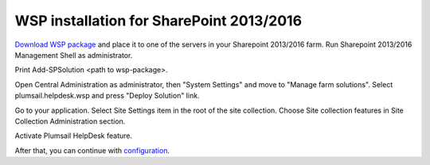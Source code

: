 WSP installation for SharePoint 2013/2016
#########################################

`Download WSP package`_  and place it to one of the servers in your Sharepoint 2013/2016 farm. Run Sharepoint 2013/2016 Management Shell as administrator.

|WspInstallation1|

|WspInstallation2|

Print Add-SPSolution <path to wsp-package>.

|cmd|

Open Central Administration as administrator, then "System Settings" and move to "Manage farm solutions". Select plumsail.helpdesk.wsp and press "Deploy Solution" link.

|SolutionProp|

Go to your application. Select Site Settings item in the root of the site collection. Choose Site collection features in Site Collection Administration section.

|SiteFeatures|

Activate Plumsail HelpDesk feature.

|PFeature|

After that, you can continue with `configuration`_.

.. _Download WSP package: https://plumsail.com/sharepoint-helpdesk/download/
.. _configuration: https://plumsail.com/docs/help-desk-onpremises/v1.x/Getting%20Started/Quick%20HelpDesk%20configuration.html

.. |WspInstallation1| image:: /_static/img/WspInstallation1.png
   :alt: WSP Installation
.. |WspInstallation2| image:: /_static/img/WspInstallation2.png
   :alt: WSP Installation
.. |cmd| image:: /_static/img/cmd.png
   :alt: CMD
.. |SolutionProp| image:: /_static/img/SolutionProp.png
   :alt: Solution Properties
.. |SiteFeatures| image:: /_static/img/SiteFeatures.png
   :alt: Sites Features
.. |PFeature| image:: /_static/img/HD_Feature_2013.png
   :alt: Activate Plumsail Helpdesk
